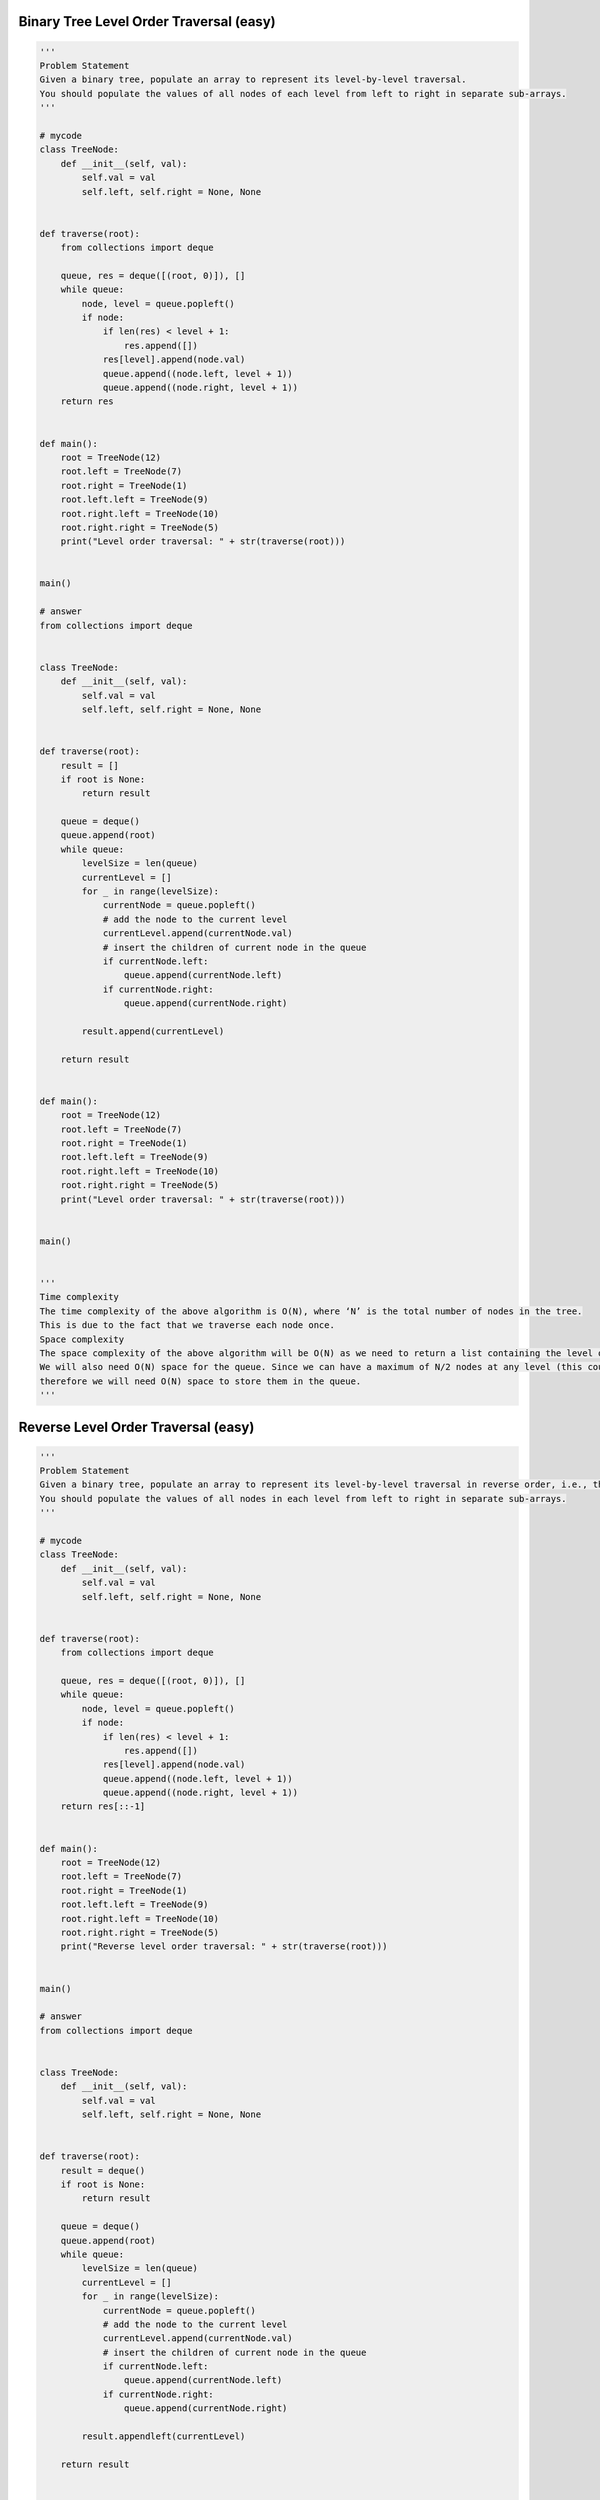 Binary Tree Level Order Traversal (easy)
-----------------------------------------
.. code:: python

   '''
   Problem Statement
   Given a binary tree, populate an array to represent its level-by-level traversal.
   You should populate the values of all nodes of each level from left to right in separate sub-arrays.
   '''

   # mycode
   class TreeNode:
       def __init__(self, val):
           self.val = val
           self.left, self.right = None, None


   def traverse(root):
       from collections import deque

       queue, res = deque([(root, 0)]), []
       while queue:
           node, level = queue.popleft()
           if node:
               if len(res) < level + 1:
                   res.append([])
               res[level].append(node.val)
               queue.append((node.left, level + 1))
               queue.append((node.right, level + 1))
       return res


   def main():
       root = TreeNode(12)
       root.left = TreeNode(7)
       root.right = TreeNode(1)
       root.left.left = TreeNode(9)
       root.right.left = TreeNode(10)
       root.right.right = TreeNode(5)
       print("Level order traversal: " + str(traverse(root)))


   main()

   # answer
   from collections import deque


   class TreeNode:
       def __init__(self, val):
           self.val = val
           self.left, self.right = None, None


   def traverse(root):
       result = []
       if root is None:
           return result

       queue = deque()
       queue.append(root)
       while queue:
           levelSize = len(queue)
           currentLevel = []
           for _ in range(levelSize):
               currentNode = queue.popleft()
               # add the node to the current level
               currentLevel.append(currentNode.val)
               # insert the children of current node in the queue
               if currentNode.left:
                   queue.append(currentNode.left)
               if currentNode.right:
                   queue.append(currentNode.right)

           result.append(currentLevel)

       return result


   def main():
       root = TreeNode(12)
       root.left = TreeNode(7)
       root.right = TreeNode(1)
       root.left.left = TreeNode(9)
       root.right.left = TreeNode(10)
       root.right.right = TreeNode(5)
       print("Level order traversal: " + str(traverse(root)))


   main()


   '''
   Time complexity
   The time complexity of the above algorithm is O(N), where ‘N’ is the total number of nodes in the tree.
   This is due to the fact that we traverse each node once.
   Space complexity
   The space complexity of the above algorithm will be O(N) as we need to return a list containing the level order traversal.
   We will also need O(N) space for the queue. Since we can have a maximum of N/2 nodes at any level (this could happen only at the lowest level),
   therefore we will need O(N) space to store them in the queue.
   '''

Reverse Level Order Traversal (easy)
-----------------------------------------
.. code:: python

   '''
   Problem Statement
   Given a binary tree, populate an array to represent its level-by-level traversal in reverse order, i.e., the lowest level comes first.
   You should populate the values of all nodes in each level from left to right in separate sub-arrays.
   '''

   # mycode
   class TreeNode:
       def __init__(self, val):
           self.val = val
           self.left, self.right = None, None


   def traverse(root):
       from collections import deque

       queue, res = deque([(root, 0)]), []
       while queue:
           node, level = queue.popleft()
           if node:
               if len(res) < level + 1:
                   res.append([])
               res[level].append(node.val)
               queue.append((node.left, level + 1))
               queue.append((node.right, level + 1))
       return res[::-1]


   def main():
       root = TreeNode(12)
       root.left = TreeNode(7)
       root.right = TreeNode(1)
       root.left.left = TreeNode(9)
       root.right.left = TreeNode(10)
       root.right.right = TreeNode(5)
       print("Reverse level order traversal: " + str(traverse(root)))


   main()

   # answer
   from collections import deque


   class TreeNode:
       def __init__(self, val):
           self.val = val
           self.left, self.right = None, None


   def traverse(root):
       result = deque()
       if root is None:
           return result

       queue = deque()
       queue.append(root)
       while queue:
           levelSize = len(queue)
           currentLevel = []
           for _ in range(levelSize):
               currentNode = queue.popleft()
               # add the node to the current level
               currentLevel.append(currentNode.val)
               # insert the children of current node in the queue
               if currentNode.left:
                   queue.append(currentNode.left)
               if currentNode.right:
                   queue.append(currentNode.right)

           result.appendleft(currentLevel)

       return result


   def main():
       root = TreeNode(12)
       root.left = TreeNode(7)
       root.right = TreeNode(1)
       root.left.left = TreeNode(9)
       root.right.left = TreeNode(10)
       root.right.right = TreeNode(5)
       print("Reverse level order traversal: " + str(traverse(root)))


   main()


   '''
   Time complexity
   The time complexity of the above algorithm is O(N), where ‘N’ is the total number of nodes in the tree.
   This is due to the fact that we traverse each node once.
   Space complexity
   The space complexity of the above algorithm will be O(N) as we need to return a list containing the level order traversal.
   We will also need O(N) space for the queue. Since we can have a maximum of N/2 nodes at any level (this could happen only at the lowest level),
   therefore we will need O(N) space to store them in the queue.
   '''

Zigzag Traversal (medium)
-----------------------------------------
.. code:: python

   '''
   Problem Statement
   Given a binary tree, populate an array to represent its zigzag level order traversal.
   You should populate the values of all nodes of the first level from left to right,
   then right to left for the next level and keep alternating in the same manner for the following levels.
   '''

   # mycode
   class TreeNode:
       def __init__(self, val):
           self.val = val
           self.left, self.right = None, None


   def traverse(root):
       from collections import deque

       res, queue = [], deque([(root, 0)])
       while queue:
           node, level = queue.popleft()
           if node:
               if len(res) < level + 1:
                   res.append([])
               if level % 2 == 0:
                   res[level].append(node.val)
               else:
                   res[level].insert(0, node.val)
               queue.append((node.left, level + 1))
               queue.append((node.right, level + 1))
       return res


   def main():
       root = TreeNode(12)
       root.left = TreeNode(7)
       root.right = TreeNode(1)
       root.left.left = TreeNode(9)
       root.right.left = TreeNode(10)
       root.right.right = TreeNode(5)
       root.right.left.left = TreeNode(20)
       root.right.left.right = TreeNode(17)
       print("Zigzag traversal: " + str(traverse(root)))


   main()

   # answer
   from collections import deque


   class TreeNode:
       def __init__(self, val):
           self.val = val
           self.left, self.right = None, None


   def traverse(root):
       result = []
       if root is None:
           return result

       queue = deque()
       queue.append(root)
       leftToRight = True
       while queue:
           levelSize = len(queue)
           currentLevel = deque()
           for _ in range(levelSize):
               currentNode = queue.popleft()

               # add the node to the current level based on the traverse direction
               if leftToRight:
                   currentLevel.append(currentNode.val)
               else:
                   currentLevel.appendleft(currentNode.val)

               # insert the children of current node in the queue
               if currentNode.left:
                   queue.append(currentNode.left)
               if currentNode.right:
                   queue.append(currentNode.right)

           result.append(list(currentLevel))
           # reverse the traversal direction
           leftToRight = not leftToRight

       return result


   def main():
       root = TreeNode(12)
       root.left = TreeNode(7)
       root.right = TreeNode(1)
       root.left.left = TreeNode(9)
       root.right.left = TreeNode(10)
       root.right.right = TreeNode(5)
       root.right.left.left = TreeNode(20)
       root.right.left.right = TreeNode(17)
       print("Zigzag traversal: " + str(traverse(root)))


   main()


   '''
   Time complexity
   The time complexity of the above algorithm is O(N), where ‘N’ is the total number of nodes in the tree.
   This is due to the fact that we traverse each node once.
   Space complexity
   The space complexity of the above algorithm will be O(N) as we need to return a list containing the level order traversal.
   We will also need O(N) space for the queue. Since we can have a maximum of N/2 nodes at any level (this could happen only at the lowest level),
   therefore we will need O(N) space to store them in the queue.
   '''

Level Averages in a Binary Tree (easy)
-----------------------------------------
.. code:: python

   '''
   Problem Statement
   Given a binary tree, populate an array to represent the averages of all of its levels.
   '''

   # mycode
   class TreeNode:
       def __init__(self, val):
           self.val = val
           self.left, self.right = None, None


   def find_level_averages(root):
       from collections import deque
       res, queue = [], deque([(root, 0)])
       while queue:
           node, level = queue.popleft()
           if node:
               if len(res) < level + 1:
                   res.append([])
               res[level].append(node.val)
               queue.append((node.left, level + 1))
               queue.append((node.right, level + 1))
       res = [sum(x) // len(x) for x in res]
       return res


   def main():
       root = TreeNode(12)
       root.left = TreeNode(7)
       root.right = TreeNode(1)
       root.left.left = TreeNode(9)
       root.left.right = TreeNode(2)
       root.right.left = TreeNode(10)
       root.right.right = TreeNode(5)
       print("Level averages are: " + str(find_level_averages(root)))


   main()

   # answer
   from collections import deque


   class TreeNode:
       def __init__(self, val):
           self.val = val
           self.left, self.right = None, None


   def find_level_averages(root):
       result = []
       if root is None:
           return result

       queue = deque()
       queue.append(root)
       while queue:
           levelSize = len(queue)
           levelSum = 0.0
           for _ in range(levelSize):
               currentNode = queue.popleft()
               # add the node's value to the running sum
               levelSum += currentNode.val
               # insert the children of current node to the queue
               if currentNode.left:
                   queue.append(currentNode.left)
               if currentNode.right:
                   queue.append(currentNode.right)

           # append the current level's average to the result array
           result.append(levelSum / levelSize)

       return result


   def main():
       root = TreeNode(12)
       root.left = TreeNode(7)
       root.right = TreeNode(1)
       root.left.left = TreeNode(9)
       root.left.right = TreeNode(2)
       root.right.left = TreeNode(10)
       root.right.right = TreeNode(5)
       print("Level averages are: " + str(find_level_averages(root)))


   main()


   '''
   Time complexity
   The time complexity of the above algorithm is O(N), where ‘N’ is the total number of nodes in the tree.
   This is due to the fact that we traverse each node once.
   Space complexity
   The space complexity of the above algorithm will be O(N)O which is required for the queue.
   Since we can have a maximum of N/2 nodes at any level (this could happen only at the lowest level),
   therefore we will need O(N) space to store them in the queue.
   '''

Minimum Depth of a Binary Tree (easy)
-----------------------------------------
.. code:: python

   '''
   Problem Statement
   Find the minimum depth of a binary tree.
   The minimum depth is the number of nodes along the shortest path from the root node to the nearest leaf node.
   '''

   # mycode
   class TreeNode:
       def __init__(self, val):
           self.val = val
           self.left, self.right = None, None


   def find_minimum_depth(root):
       from collections import deque

       if not root:
           return 0

       queue = deque()
       queue.append(root)

       depth = 0

       while queue:
           depth += 1

           for i in range(len(queue)):
               current = queue.popleft()

               if current.left is None and current.right is None:
                   return depth
               if current.left:
                   queue.append(current.left)
               if current.right:
                   queue.append(current.right)


   def main():
       root = TreeNode(12)
       root.left = TreeNode(7)
       root.right = TreeNode(1)
       root.right.left = TreeNode(10)
       root.right.right = TreeNode(5)
       print("Tree Minimum Depth: " + str(find_minimum_depth(root)))
       root.left.left = TreeNode(9)
       root.right.left.left = TreeNode(11)
       print("Tree Minimum Depth: " + str(find_minimum_depth(root)))


   main()

   # answer
   class TreeNode:
       def __init__(self, val):
           self.val = val
           self.left, self.right = None, None


   def find_minimum_depth(root):
       from collections import deque
       if root is None:
           return 0

       queue = deque()
       queue.append(root)
       minimumTreeDepth = 0
       while queue:
           minimumTreeDepth += 1
           levelSize = len(queue)
           for _ in range(levelSize):
               currentNode = queue.popleft()

               # check if this is a leaf node
               if not currentNode.left and not currentNode.right:
                   return minimumTreeDepth

               # insert the children of current node in the queue
               if currentNode.left:
                   queue.append(currentNode.left)
               if currentNode.right:
                   queue.append(currentNode.right)


   def main():
       root = TreeNode(12)
       root.left = TreeNode(7)
       root.right = TreeNode(1)
       root.right.left = TreeNode(10)
       root.right.right = TreeNode(5)
       print("Tree Minimum Depth: " + str(find_minimum_depth(root)))
       root.left.left = TreeNode(9)
       root.right.left.left = TreeNode(11)
       print("Tree Minimum Depth: " + str(find_minimum_depth(root)))


   main()


   '''
   Time complexity
   The time complexity of the above algorithm is O(N), where ‘N’ is the total number of nodes in the tree.
   This is due to the fact that we traverse each node once.
   Space complexity
   The space complexity of the above algorithm will be O(N)O which is required for the queue.
   Since we can have a maximum of N/2 nodes at any level (this could happen only at the lowest level),
   therefore we will need O(N) space to store them in the queue.
   '''


   '''
   Similar Problems
   Problem 1: Given a binary tree, find its maximum depth (or height).
   Solution: We will follow a similar approach. Instead of returning as soon as we find a leaf node,
   we will keep traversing for all the levels, incrementing maximumDepth each time we complete a level.
   Here is what the code will look like:
   '''

   from collections import deque


   class TreeNode:
       def __init__(self, val):
           self.val = val
           self.left, self.right = None, None


   def find_maximum_depth(root):
       if root is None:
           return 0

       queue = deque()
       queue.append(root)
       maximumTreeDepth = 0
       while queue:
           maximumTreeDepth += 1
           levelSize = len(queue)
           for _ in range(levelSize):
               currentNode = queue.popleft()

               # insert the children of current node in the queue
               if currentNode.left:
                   queue.append(currentNode.left)
               if currentNode.right:
                   queue.append(currentNode.right)

       return maximumTreeDepth


   def main():
       root = TreeNode(12)
       root.left = TreeNode(7)
       root.right = TreeNode(1)
       root.right.left = TreeNode(10)
       root.right.right = TreeNode(5)
       print("Tree Maximum Depth: " + str(find_maximum_depth(root)))
       root.left.left = TreeNode(9)
       root.right.left.left = TreeNode(11)
       print("Tree Maximum Depth: " + str(find_maximum_depth(root)))


   main()

Level Order Successor (easy)
-----------------------------------------
.. code:: python

   '''
   Problem Statement
   Given a binary tree and a node, find the level order successor of the given node in the tree.
   The level order successor is the node that appears right after the given node in the level order traversal.
   '''

   # mycode
   from collections import deque


   class TreeNode:
       def __init__(self, val):
           self.val = val
           self.left, self.right = None, None


   def find_successor(root, key):
       # TODO: Write your code here
       if not root:
           return None

       queue = deque()
       queue.append(root)

       flag = False
       while queue:

           for i in range(len(queue)):
               current = queue.popleft()
               if flag:
                   return current

               if current.val == key:
                   flag = True

               if current.left:
                   queue.append(current.left)
               if current.right:
                   queue.append(current.right)
       return None


   def main():
       root = TreeNode(12)
       root.left = TreeNode(7)
       root.right = TreeNode(1)
       root.left.left = TreeNode(9)
       root.right.left = TreeNode(10)
       root.right.right = TreeNode(5)
       result = find_successor(root, 12)
       if result:
           print(result.val)
       result = find_successor(root, 10)
       if result:
           print(result.val)


   main()

   # answer
   from collections import deque


   class TreeNode:
       def __init__(self, val):
           self.val = val
           self.left, self.right = None, None


   def find_successor(root, key):
       if root is None:
           return None

       queue = deque()
       queue.append(root)
       while queue:
           currentNode = queue.popleft()
           # insert the children of current node in the queue
           if currentNode.left:
               queue.append(currentNode.left)
           if currentNode.right:
               queue.append(currentNode.right)

           # break if we have found the key
           if currentNode.val == key:
               break

       return queue[0] if queue else None


   def main():
       root = TreeNode(12)
       root.left = TreeNode(7)
       root.right = TreeNode(1)
       root.left.left = TreeNode(9)
       root.right.left = TreeNode(10)
       root.right.right = TreeNode(5)
       result = find_successor(root, 12)
       if result:
           print(result.val)
       result = find_successor(root, 9)
       if result:
           print(result.val)


   main()


   '''
   Time complexity
   The time complexity of the above algorithm is O(N), where ‘N’ is the total number of nodes in the tree.
   This is due to the fact that we traverse each node once.
   Space complexity
   The space complexity of the above algorithm will be O(N) which is required for the queue.
   Since we can have a maximum of N/2 nodes at any level (this could happen only at the lowest level),
   therefore we will need O(N) space to store them in the queue.
   '''

Connect Level Order Siblings (medium)
-----------------------------------------
.. code:: python

   '''
   Problem Statement
   Given a binary tree, connect each node with its level order successor.
   The last node of each level should point to a null node.
   '''

   # mycode
   from __future__ import print_function
   from collections import deque


   class TreeNode:
       def __init__(self, val):
           self.val = val
           self.left, self.right, self.next = None, None, None

       # level order traversal using 'next' pointer
       def print_level_order(self):
           nextLevelRoot = self
           while nextLevelRoot:
               current = nextLevelRoot
               nextLevelRoot = None
               while current:
                   print(str(current.val) + " ", end='')
                   if not nextLevelRoot:
                       if current.left:
                           nextLevelRoot = current.left
                       elif current.right:
                           nextLevelRoot = current.right
                   current = current.next
               print()


   def connect_level_order_siblings(root):
       # TODO: Write your code here
       if not root:
           return None

       queue = deque()
       queue.append(root)

       while queue:
           n = len(queue)
           previous = queue.popleft()
           if previous.left:
               queue.append(previous.left)
           if previous.right:
               queue.append(previous.right)

           for i in range(1, n):
               current = queue.popleft()
               previous.next = current

               if current.left:
                   queue.append(current.left)
               if current.right:
                   queue.append(current.right)

               previous = current
           previous.next = None


   def main():
       root = TreeNode(12)
       root.left = TreeNode(7)
       root.right = TreeNode(1)
       root.left.left = TreeNode(9)
       root.right.left = TreeNode(10)
       root.right.right = TreeNode(5)
       connect_level_order_siblings(root)

       print("Level order traversal using 'next' pointer: ")
       root.print_level_order()


   main()

   # answer
   from __future__ import print_function
   from collections import deque


   class TreeNode:
       def __init__(self, val):
           self.val = val
           self.left, self.right, self.next = None, None, None

       # level order traversal using 'next' pointer
       def print_level_order(self):
           nextLevelRoot = self
           while nextLevelRoot:
               current = nextLevelRoot
               nextLevelRoot = None
               while current:
                   print(str(current.val) + " ", end='')
                   if not nextLevelRoot:
                       if current.left:
                           nextLevelRoot = current.left
                       elif current.right:
                           nextLevelRoot = current.right
                   current = current.next
               print()


   def connect_level_order_siblings(root):
       if root is None:
           return

       queue = deque()
       queue.append(root)
       while queue:
           previousNode = None
           levelSize = len(queue)
           # connect all nodes of this level
           for _ in range(levelSize):
               currentNode = queue.popleft()

               if previousNode:
                   previousNode.next = currentNode
               previousNode = currentNode

               # insert the children of current node in the queue
               if currentNode.left:
                   queue.append(currentNode.left)
               if currentNode.right:
                   queue.append(currentNode.right)


   def main():
       root = TreeNode(12)
       root.left = TreeNode(7)
       root.right = TreeNode(1)
       root.left.left = TreeNode(9)
       root.right.left = TreeNode(10)
       root.right.right = TreeNode(5)
       connect_level_order_siblings(root)

       print("Level order traversal using 'next' pointer: ")
       root.print_level_order()


   main()


   '''
   Time complexity
   The time complexity of the above algorithm is O(N)O, where ‘N’ is the total number of nodes in the tree.
   This is due to the fact that we traverse each node once.
   Space complexity
   The space complexity of the above algorithm will be O(N), which is required for the queue.
   Since we can have a maximum of N/2 nodes at any level (this could happen only at the lowest level),
   therefore we will need O(N) space to store them in the queue.
   '''

Problem Challenge 1 - Connect All Level Order Siblings (medium)
----------------------------------------------------------------
.. code:: python

   '''
   Problem Challenge 1
   Connect All Level Order Siblings (medium)
   Given a binary tree, connect each node with its level order successor.
   The last node of each level should point to the first node of the next level.
   '''

   # mycode
   from __future__ import print_function
   from collections import deque


   class TreeNode:
       def __init__(self, val):
           self.val = val
           self.left, self.right, self.next = None, None, None

       # tree traversal using 'next' pointer
       def print_tree(self):
           print("Traversal using 'next' pointer: ", end='')
           current = self
           while current:
               print(str(current.val) + " ", end='')
               current = current.next


   def connect_all_siblings(root):
       # TODO: Write your code here
       if not root:
           return None

       queue = deque()
       queue.append(root)

       previous = None
       while queue:
           for i in range(len(queue)):
               current = queue.popleft()

               if previous is None:
                   previous = current
               previous.next = current

               if current.left:
                   queue.append(current.left)
               if current.right:
                   queue.append(current.right)
               previous = current


   def main():
       root = TreeNode(12)
       root.left = TreeNode(7)
       root.right = TreeNode(1)
       root.left.left = TreeNode(9)
       root.right.left = TreeNode(10)
       root.right.right = TreeNode(5)
       connect_all_siblings(root)
       root.print_tree()


   main()

   # answer
   from __future__ import print_function
   from collections import deque


   class TreeNode:
       def __init__(self, val):
           self.val = val
           self.left, self.right, self.next = None, None, None

       # tree traversal using 'next' pointer
       def print_tree(self):
           print("Traversal using 'next' pointer: ", end='')
           current = self
           while current:
               print(str(current.val) + " ", end='')
               current = current.next


   def connect_all_siblings(root):
       if root is None:
           return

       queue = deque()
       queue.append(root)
       currentNode, previousNode = None, None
       while queue:
           currentNode = queue.popleft()
           if previousNode:
               previousNode.next = currentNode
           previousNode = currentNode

           # insert the children of current node in the queue
           if currentNode.left:
               queue.append(currentNode.left)
           if currentNode.right:
               queue.append(currentNode.right)


   def main():
       root = TreeNode(12)
       root.left = TreeNode(7)
       root.right = TreeNode(1)
       root.left.left = TreeNode(9)
       root.right.left = TreeNode(10)
       root.right.right = TreeNode(5)
       connect_all_siblings(root)
       root.print_tree()


   main()


   '''
   Time complexity
   The time complexity of the above algorithm is O(N), where ‘N’ is the total number of nodes in the tree.
   This is due to the fact that we traverse each node once.
   Space complexity
   The space complexity of the above algorithm will be O(N) which is required for the queue.
   Since we can have a maximum of N/2 nodes at any level (this could happen only at the lowest level),
   therefore we will need O(N) space to store them in the queue.
   '''

Problem Challenge 2 - Right View of a Binary Tree (easy)
----------------------------------------------------------
.. code:: python

   '''
   Problem Challenge 2
   Right View of a Binary Tree (easy)
   Given a binary tree, return an array containing nodes in its right view.
   The right view of a binary tree is the set of nodes visible when the tree is seen from the right side.
   '''

   # mycode
   from __future__ import print_function
   from collections import deque


   class TreeNode:
       def __init__(self, val):
           self.val = val
           self.left, self.right = None, None


   def tree_right_view(root):
       result = []
       # TODO: Write your code here
       if not root:
           return result

       queue = deque()
       queue.append(root)

       while queue:
           for i in range(len(queue)):

               current = queue.popleft()

               if current.left:
                   queue.append(current.left)
               if current.right:
                   queue.append(current.right)

           result.append(current)

       return result


   def main():
       root = TreeNode(12)
       root.left = TreeNode(7)
       root.right = TreeNode(1)
       root.left.left = TreeNode(9)
       root.right.left = TreeNode(10)
       root.right.right = TreeNode(5)
       root.left.left.left = TreeNode(3)
       result = tree_right_view(root)
       print("Tree right view: ")
       for node in result:
           print(str(node.val) + " ", end='')


   main()

   # answer
   from __future__ import print_function
   from collections import deque


   class TreeNode:
       def __init__(self, val):
           self.val = val
           self.left, self.right = None, None


   def tree_right_view(root):
       result = []
       if root is None:
           return result

       queue = deque()
       queue.append(root)
       while queue:
           levelSize = len(queue)
           for i in range(0, levelSize):
               currentNode = queue.popleft()
               # if it is the last node of this level, add it to the result
               if i == levelSize - 1:
                   result.append(currentNode)
               # insert the children of current node in the queue
               if currentNode.left:
                   queue.append(currentNode.left)
               if currentNode.right:
                   queue.append(currentNode.right)

       return result


   def main():
       root = TreeNode(12)
       root.left = TreeNode(7)
       root.right = TreeNode(1)
       root.left.left = TreeNode(9)
       root.right.left = TreeNode(10)
       root.right.right = TreeNode(5)
       root.left.left.left = TreeNode(3)
       result = tree_right_view(root)
       print("Tree right view: ")
       for node in result:
           print(str(node.val) + " ", end='')


   main()


   '''
   Time complexity #
   The time complexity of the above algorithm is O(N), where ‘N’ is the total number of nodes in the tree.
   This is due to the fact that we traverse each node once.
   Space complexity
   The space complexity of the above algorithm will be O(N) as we need to return a list containing the level order traversal.
   We will also need O(N) space for the queue. Since we can have a maximum of N/2 nodes at any level
   (this could happen only at the lowest level), therefore we will need O(N) space to store them in the queue.
   '''


   '''
   Similar Questions #
   Problem 1: Given a binary tree, return an array containing nodes in its left view.
   The left view of a binary tree is the set of nodes visible when the tree is seen from the left side.
   Solution: We will be following a similar approach,
   but instead of appending the last element of each level we will be appending the first element of each level to the output array.
   '''
